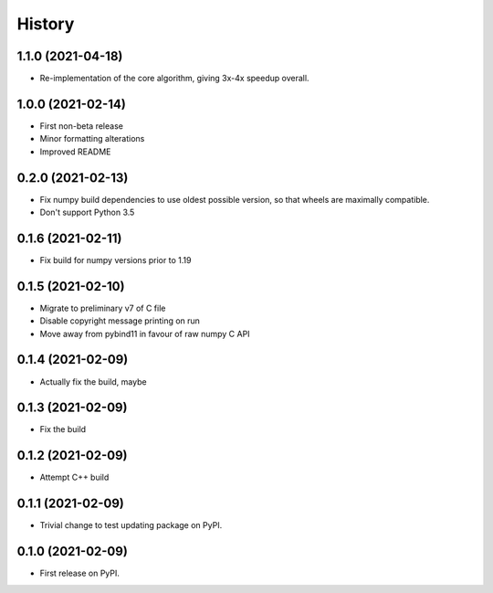 =======
History
=======

1.1.0 (2021-04-18)
------------------

* Re-implementation of the core algorithm, giving 3x-4x speedup overall.

1.0.0 (2021-02-14)
------------------

* First non-beta release
* Minor formatting alterations
* Improved README

0.2.0 (2021-02-13)
------------------

* Fix numpy build dependencies to use oldest possible version, so that wheels are maximally compatible.
* Don't support Python 3.5

0.1.6 (2021-02-11)
------------------

* Fix build for numpy versions prior to 1.19

0.1.5 (2021-02-10)
------------------

* Migrate to preliminary v7 of C file
* Disable copyright message printing on run
* Move away from pybind11 in favour of raw numpy C API

0.1.4 (2021-02-09)
------------------

* Actually fix the build, maybe

0.1.3 (2021-02-09)
------------------

* Fix the build

0.1.2 (2021-02-09)
------------------

* Attempt C++ build

0.1.1 (2021-02-09)
------------------

* Trivial change to test updating package on PyPI.

0.1.0 (2021-02-09)
------------------

* First release on PyPI.
